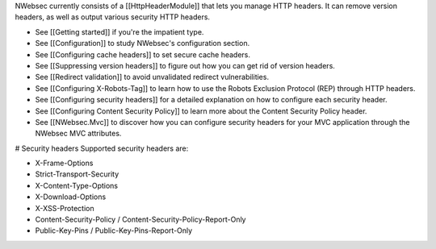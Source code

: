 NWebsec currently consists of a [[HttpHeaderModule]] that lets you manage HTTP headers. It can remove version headers, as well as output various security HTTP headers.

* See [[Getting started]] if you're the impatient type.
* See [[Configuration]] to study NWebsec's configuration section.
* See [[Configuring cache headers]] to set secure cache headers.
* See [[Suppressing version headers]] to figure out how you can get rid of version headers.
* See [[Redirect validation]] to avoid unvalidated redirect vulnerabilities.
* See [[Configuring X-Robots-Tag]] to learn how to use the Robots Exclusion Protocol (REP) through HTTP headers.
* See [[Configuring security headers]] for a detailed explanation on how to configure each security header.
* See [[Configuring Content Security Policy]] to learn more about the Content Security Policy header.
* See [[NWebsec.Mvc]] to discover how you can configure security headers for your MVC application through the NWebsec MVC attributes.

# Security headers
Supported security headers are:

* X-Frame-Options
* Strict-Transport-Security
* X-Content-Type-Options
* X-Download-Options
* X-XSS-Protection
* Content-Security-Policy / Content-Security-Policy-Report-Only
* Public-Key-Pins / Public-Key-Pins-Report-Only